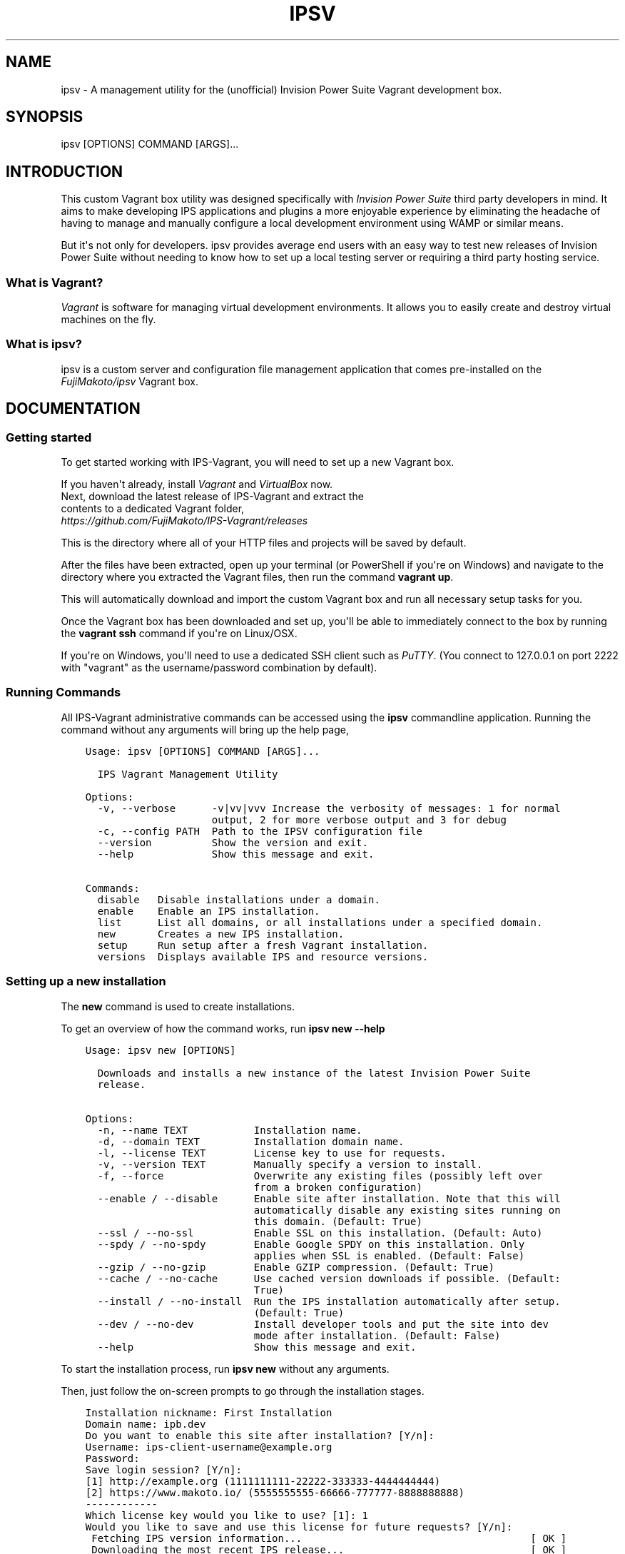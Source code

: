 .\" Man page generated from reStructuredText.
.
.TH IPSV 1 "2015-10-01" "0.3.1" "Overview"
.SH NAME
ipsv \- A management utility for the (unofficial) Invision Power Suite Vagrant development box.
.
.nr rst2man-indent-level 0
.
.de1 rstReportMargin
\\$1 \\n[an-margin]
level \\n[rst2man-indent-level]
level margin: \\n[rst2man-indent\\n[rst2man-indent-level]]
-
\\n[rst2man-indent0]
\\n[rst2man-indent1]
\\n[rst2man-indent2]
..
.de1 INDENT
.\" .rstReportMargin pre:
. RS \\$1
. nr rst2man-indent\\n[rst2man-indent-level] \\n[an-margin]
. nr rst2man-indent-level +1
.\" .rstReportMargin post:
..
.de UNINDENT
. RE
.\" indent \\n[an-margin]
.\" old: \\n[rst2man-indent\\n[rst2man-indent-level]]
.nr rst2man-indent-level -1
.\" new: \\n[rst2man-indent\\n[rst2man-indent-level]]
.in \\n[rst2man-indent\\n[rst2man-indent-level]]u
..
.SH SYNOPSIS
.sp
ipsv [OPTIONS] COMMAND [ARGS]...
.SH INTRODUCTION
.sp
This custom Vagrant box utility was designed specifically with
\fI\%Invision Power Suite\fP third party
developers in mind. It aims to make developing IPS applications and plugins
a more enjoyable experience by eliminating the headache of having to manage
and manually configure a local development environment using WAMP
or similar means.
.sp
But it\(aqs not only for developers. ipsv provides average end users
with an easy way to test new releases of Invision Power Suite without
needing to know how to set up a local testing server or requiring a
third party hosting service.
.SS What is Vagrant?
.sp
\fI\%Vagrant\fP is software for managing
virtual development environments. It allows you to easily create and
destroy virtual machines on the fly.
.SS What is ipsv?
.sp
ipsv is a custom server and configuration file management
application that comes pre\-installed on the
\fI\%FujiMakoto/ipsv\fP
Vagrant box.
.SH DOCUMENTATION
.SS Getting started
.sp
To get started working with IPS\-Vagrant, you will need to set up a new
Vagrant box.
.sp
If you haven\(aqt already, install
\fI\%Vagrant\fP and
\fI\%VirtualBox\fP now.
.nf
Next, download the latest release of IPS\-Vagrant and extract the
contents to a dedicated Vagrant folder,
\fI\%https://github.com/FujiMakoto/IPS\-Vagrant/releases\fP
.fi
.sp
.sp
This is the directory where all of your HTTP files and projects will be
saved by default.
.sp
After the files have been extracted, open up your terminal (or
PowerShell if you\(aqre on Windows) and navigate to the directory where you
extracted the Vagrant files, then run the command \fBvagrant up\fP\&.
.sp
This will automatically download and import the custom Vagrant box and
run all necessary setup tasks for you.
.sp
Once the Vagrant box has been downloaded and set up, you\(aqll be able to
immediately connect to the box by running the \fBvagrant ssh\fP command if
you\(aqre on Linux/OSX.
.sp
If you\(aqre on Windows, you\(aqll need to use a dedicated SSH client such as
\fI\%PuTTY\fP\&.
(You connect to 127.0.0.1 on port 2222 with "vagrant" as the
username/password combination by default).
.SS Running Commands
.sp
All IPS\-Vagrant administrative commands can be accessed using the
\fBipsv\fP commandline application. Running the command without any
arguments will bring up the help page,
.INDENT 0.0
.INDENT 3.5
.sp
.nf
.ft C
Usage: ipsv [OPTIONS] COMMAND [ARGS]...

  IPS Vagrant Management Utility

Options:
  \-v, \-\-verbose      \-v|vv|vvv Increase the verbosity of messages: 1 for normal
                     output, 2 for more verbose output and 3 for debug
  \-c, \-\-config PATH  Path to the IPSV configuration file
  \-\-version          Show the version and exit.
  \-\-help             Show this message and exit.

Commands:
  disable   Disable installations under a domain.
  enable    Enable an IPS installation.
  list      List all domains, or all installations under a specified domain.
  new       Creates a new IPS installation.
  setup     Run setup after a fresh Vagrant installation.
  versions  Displays available IPS and resource versions.
.ft P
.fi
.UNINDENT
.UNINDENT
.SS Setting up a new installation
.sp
The \fBnew\fP command is used to create installations.
.sp
To get an overview of how the command works, run \fBipsv new \-\-help\fP
.INDENT 0.0
.INDENT 3.5
.sp
.nf
.ft C
Usage: ipsv new [OPTIONS]

  Downloads and installs a new instance of the latest Invision Power Suite
  release.

Options:
  \-n, \-\-name TEXT           Installation name.
  \-d, \-\-domain TEXT         Installation domain name.
  \-l, \-\-license TEXT        License key to use for requests.
  \-v, \-\-version TEXT        Manually specify a version to install.
  \-f, \-\-force               Overwrite any existing files (possibly left over
                            from a broken configuration)
  \-\-enable / \-\-disable      Enable site after installation. Note that this will
                            automatically disable any existing sites running on
                            this domain. (Default: True)
  \-\-ssl / \-\-no\-ssl          Enable SSL on this installation. (Default: Auto)
  \-\-spdy / \-\-no\-spdy        Enable Google SPDY on this installation. Only
                            applies when SSL is enabled. (Default: False)
  \-\-gzip / \-\-no\-gzip        Enable GZIP compression. (Default: True)
  \-\-cache / \-\-no\-cache      Use cached version downloads if possible. (Default:
                            True)
  \-\-install / \-\-no\-install  Run the IPS installation automatically after setup.
                            (Default: True)
  \-\-dev / \-\-no\-dev          Install developer tools and put the site into dev
                            mode after installation. (Default: False)
  \-\-help                    Show this message and exit.
.ft P
.fi
.UNINDENT
.UNINDENT
.sp
To start the installation process, run \fBipsv new\fP without any
arguments.
.sp
Then, just follow the on\-screen prompts to go through the installation
stages.
.INDENT 0.0
.INDENT 3.5
.sp
.nf
.ft C
Installation nickname: First Installation
Domain name: ipb.dev
Do you want to enable this site after installation? [Y/n]:
Username: ips\-client\-username@example.org
Password:
Save login session? [Y/n]:
[1] http://example.org (1111111111\-22222\-333333\-4444444444)
[2] https://www.makoto.io/ (5555555555\-66666\-777777\-8888888888)
\-\-\-\-\-\-\-\-\-\-\-\-
Which license key would you like to use? [1]: 1
Would you like to save and use this license for future requests? [Y/n]:
 Fetching IPS version information...                                      [ OK ]
 Downloading the most recent IPS release...                               [ OK ]
 Constructing site data...                                                [ OK ]
 Constructing paths and configuration files...                            [ OK ]
 Restarting web server...                                                 [ OK ]
 Extracting setup files...                                                [ OK ]
 Setting file permissions...                                              [ OK ]
 Initializing installer...                                                [ OK ]
 Running system check...                                                  [ OK ]
 Submitting license key...                                                [ OK ]
 Setting applications to install...                                       [ OK ]
 Creating MySQL database...                                               [ OK ]
Admin display name: Makoto
Admin password:
Repeat for confirmation:
Admin email: makoto@makoto.io
 Submitting admin information...                                          [ OK ]
Would you like to save and use these admin credentials for future installations?
[y/N]: y
 Installation complete!         [#######################################] [ OK ]
 Finalizing...                                                            [ OK ]
\-\-\-\-\-\-
Your IPS Community Suite 4 is ready
The installation process is now complete and your IPS Community Suite is now ready!
Go to the suite: http://ipb.dev/
.ft P
.fi
.UNINDENT
.UNINDENT
.sp
You will first be prompted for your IPS client area username and
password. This is the username/password you use to access your
InvisionPower.com account.
.sp
After that, you will be prompted for the license you would like to use
for the installation.
.sp
Once all of the setup files have been extracted and the database has
been set up, you will be prompted for your desired admin credentials.
.sp
With just these few basic pieces of information, you\(aqll have a working
IPS installation set up and ready for you in under a minute!
.SS Listing installations
.sp
The \fBlist\fP command is used to get an overview of all active domains
and installations.
.INDENT 0.0
.INDENT 3.5
.sp
.nf
.ft C
Usage: ipsv list [OPTIONS] <domain> <site>

  List all domains if no <domain> is provided. If <domain> is provided but
  <site> is not, lists all sites hosted under <domain>. If both <domain> and
  <site> are provided, lists information on the specified site.

Options:
  \-\-help  Show this message and exit.
.ft P
.fi
.UNINDENT
.UNINDENT
.sp
When no arguments are provided, the command will provide an overview of
all known installation domains,
.INDENT 0.0
.INDENT 3.5
.sp
.nf
.ft C
ipb.dev (www.ipb.dev)
.ft P
.fi
.UNINDENT
.UNINDENT
.sp
When a domain is provided, the command will output all installations
available under that domain,
.INDENT 0.0
.INDENT 3.5
.sp
.nf
.ft C
First Installation (4.0.13.1)
[DEV] Second Installation (4.0.13.1)
.ft P
.fi
.UNINDENT
.UNINDENT
.sp
The currently active installation will be highlighted green (if your
terminal supports colors).
.sp
When both a domain and an installation name are provided, the command
will provide information on the specified installation,
.INDENT 0.0
.INDENT 3.5
.sp
.nf
.ft C
Name: Second Installation
Domain: ipb.dev
Version: 4.0.13.1
License Key: 1111111111\-22222\-333333\-4444444444
Status: Enabled
IN_DEV: Enabled
SSL: Disabled
SPDY: Disabled
GZIP: Enabled
.ft P
.fi
.UNINDENT
.UNINDENT
.SS Listing available versions
.sp
The \fBversions\fP command is used to display cached IPS versions
available for installation using the \fB\-\-version\fP flag with the \fBnew\fP
command.
.INDENT 0.0
.INDENT 3.5
.sp
.nf
.ft C
Usage: ipsv versions [OPTIONS] <resource>

  Displays all locally cached <resource> versions available for installation.

  Available resources:
      ips (default)
      dev_tools

Options:
  \-\-help  Show this message and exit.
.ft P
.fi
.UNINDENT
.UNINDENT
.sp
When no arguments are provided, the command will display available ips
versions by default,
.INDENT 0.0
.INDENT 3.5
.sp
.nf
.ft C
4.0.0 Beta 8
4.0.0 RC6
4.0.9.2
4.0.11
4.0.12.1
4.0.13.1
.ft P
.fi
.UNINDENT
.UNINDENT
.sp
IPS installations are stored in the \fBversions/ips\fP folder in your
Vagrant path.
.sp
To add a new version for installation, just copy the IPS installation
.zip archive into this directory. You don\(aqt need to do anything to make
it recognizable to ipsv, it should work with any non\-beta installation
package as is, regardless of the filename.
.sp
To install a custom IPS version, just use the \-\-version flag with the
new command.
.sp
For example, \fBipsv new \-\-version="4.0.11"\fP
.sp
Developer Tool resources are stored in the \fBversions/dev_tools\fP
directory in your Vagrant path. Unlike with IPS versions, these are
selected automatically based on the IPS version you install.
.sp
The installation script will try and use the matching Developer Tools
version if it\(aqs available. If not, it will elicit a warning during
installation and will use the closest available version instead.
.sp
Please note that the script can \fB*not*\fP currently automatically
download the Developer Tools resource, as IPS\(aq community website
currently blocks unrecognized web crawlers and scrapers (including
ipsv).
.sp
Because of this, in order to automatically install and enable IN_DEV
mode with your installation, you will have to manually download the
latest Developer Tools resource and copy it to the dev_tools path
specified above. You will also need to pass the \fB\-\-dev\fP flag with the
ipsv new command.
.SS Enabling installations
.sp
When working with multiple installations under the same domain name, you
will want to be able to easily cycle between them. This is where the
enable command comes in handy.
.INDENT 0.0
.INDENT 3.5
.sp
.nf
.ft C
Usage: ipsv enable [OPTIONS] <domain> <site>

  Enable the <site> under the specified <domain>

Options:
  \-\-help  Show this message and exit.
.ft P
.fi
.UNINDENT
.UNINDENT
.sp
To enable an installation, just run the \fBipsv enable\fP command with the
relevant domain and site names.
.sp
The list command can be used in conjunction with this to obtain the
required informaiton.
.SS Disabling installations
.sp
If you no longer wish to use a specific domain, you can use the disable
command to deactive it completely.
.INDENT 0.0
.INDENT 3.5
.sp
.nf
.ft C
Usage: ipsv disable [OPTIONS] <domain>

  Disable installations under the specified <domain>

Options:
  \-\-help  Show this message and exit.
.ft P
.fi
.UNINDENT
.UNINDENT
.SS Deleting installations
.sp
To completely remove a site or domain from ipsv\(aqs database, you can use
the delete command.
.INDENT 0.0
.INDENT 3.5
.sp
.nf
.ft C
Usage: ipsv delete [OPTIONS] <domain> <site>

  Deletes a single site if both <domain> and <site> are specified, or ALL sites
  under a domain if only the <domain> is specified.

Options:
  \-\-remove\-code / \-\-preserve\-code
                                  Deletes project code (HTTP files) with the site
                                  entry. (Default: Preserve)
  \-\-no\-safety\-prompt              Skip the safety confirmation prompt(s). USE
                                  WITH CAUTION!
  \-\-help                          Show this message and exit.
.ft P
.fi
.UNINDENT
.UNINDENT
.sp
When both a domain and site name are provided, the command will delete a
single installation.
.sp
When only a domain is provided, the command will delete all
installations under the specified domain.
.sp
By default, the delete command will retain project code files. When the
\fB\-\-remove\-code\fP option is provided, the script will delete all HTTP
files with the site entry. You will be required to re\-input the
site/domain name when utilizing this option as an additional safety
measure.
.SH LICENSE
.INDENT 0.0
.INDENT 3.5
.sp
.nf
.ft C
The MIT License (MIT)

Copyright (c) 2015 Makoto Fujimoto

Permission is hereby granted, free of charge, to any person obtaining a copy
of this software and associated documentation files (the "Software"), to deal
in the Software without restriction, including without limitation the rights
to use, copy, modify, merge, publish, distribute, sublicense, and/or sell
copies of the Software, and to permit persons to whom the Software is
furnished to do so, subject to the following conditions:

The above copyright notice and this permission notice shall be included in
all copies or substantial portions of the Software.

THE SOFTWARE IS PROVIDED "AS IS", WITHOUT WARRANTY OF ANY KIND, EXPRESS OR
IMPLIED, INCLUDING BUT NOT LIMITED TO THE WARRANTIES OF MERCHANTABILITY,
FITNESS FOR A PARTICULAR PURPOSE AND NONINFRINGEMENT. IN NO EVENT SHALL THE
AUTHORS OR COPYRIGHT HOLDERS BE LIABLE FOR ANY CLAIM, DAMAGES OR OTHER
LIABILITY, WHETHER IN AN ACTION OF CONTRACT, TORT OR OTHERWISE, ARISING FROM,
OUT OF OR IN CONNECTION WITH THE SOFTWARE OR THE USE OR OTHER DEALINGS IN
THE SOFTWARE.
.ft P
.fi
.UNINDENT
.UNINDENT
.SH AUTHOR
makoto@makoto.io
.SH COPYRIGHT
MIT
.\" Generated by docutils manpage writer.
.
